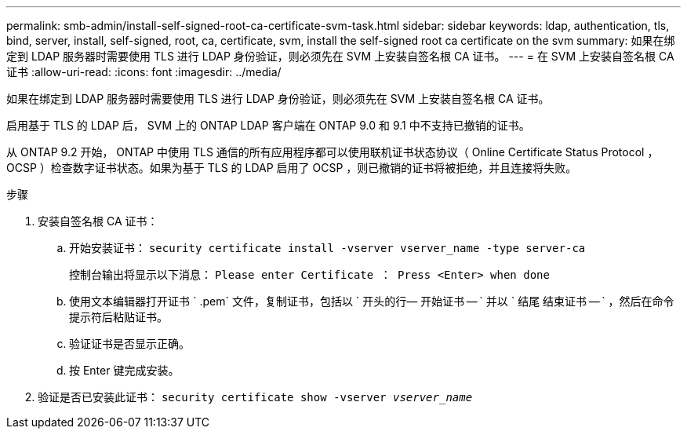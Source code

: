 ---
permalink: smb-admin/install-self-signed-root-ca-certificate-svm-task.html 
sidebar: sidebar 
keywords: ldap, authentication, tls, bind, server, install, self-signed, root, ca, certificate, svm, install the self-signed root ca certificate on the svm 
summary: 如果在绑定到 LDAP 服务器时需要使用 TLS 进行 LDAP 身份验证，则必须先在 SVM 上安装自签名根 CA 证书。 
---
= 在 SVM 上安装自签名根 CA 证书
:allow-uri-read: 
:icons: font
:imagesdir: ../media/


[role="lead"]
如果在绑定到 LDAP 服务器时需要使用 TLS 进行 LDAP 身份验证，则必须先在 SVM 上安装自签名根 CA 证书。

启用基于 TLS 的 LDAP 后， SVM 上的 ONTAP LDAP 客户端在 ONTAP 9.0 和 9.1 中不支持已撤销的证书。

从 ONTAP 9.2 开始， ONTAP 中使用 TLS 通信的所有应用程序都可以使用联机证书状态协议（ Online Certificate Status Protocol ， OCSP ）检查数字证书状态。如果为基于 TLS 的 LDAP 启用了 OCSP ，则已撤销的证书将被拒绝，并且连接将失败。

.步骤
. 安装自签名根 CA 证书：
+
.. 开始安装证书： `security certificate install -vserver vserver_name -type server-ca`
+
控制台输出将显示以下消息： `Please enter Certificate ： Press <Enter> when done`

.. 使用文本编辑器打开证书 ` .pem` 文件，复制证书，包括以 ` 开头的行— 开始证书 -- ` 并以 ` 结尾 结束证书 -- ` ，然后在命令提示符后粘贴证书。
.. 验证证书是否显示正确。
.. 按 Enter 键完成安装。


. 验证是否已安装此证书： `security certificate show -vserver _vserver_name_`

